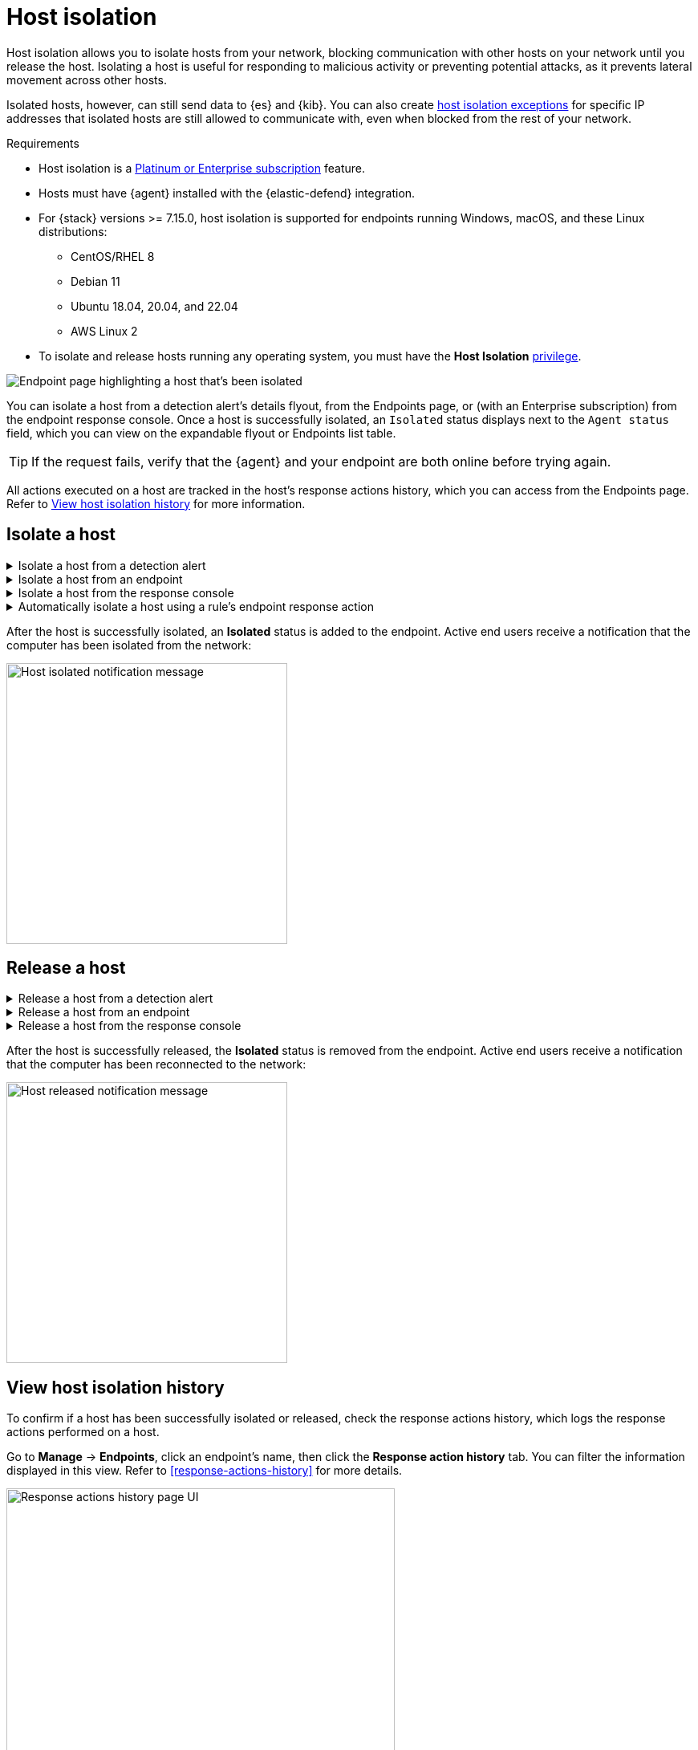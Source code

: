 [[host-isolation-ov]]
[chapter, role="xpack"]
= Host isolation

:frontmatter-description: Host isolation allows you to cut off a host's network access until you release it.
:frontmatter-tags-products: [security, defend]
:frontmatter-tags-content-type: [how-to]
:frontmatter-tags-user-goals: [manage]

Host isolation allows you to isolate hosts from your network, blocking communication with other hosts on your network until you release the host. Isolating a host is useful for responding to malicious activity or preventing potential attacks, as it prevents lateral movement across other hosts. 

Isolated hosts, however, can still send data to {es} and {kib}. You can also create <<host-isolation-exceptions, host isolation exceptions>> for specific IP addresses that isolated hosts are still allowed to communicate with, even when blocked from the rest of your network.

.Requirements
[sidebar]
--
* Host isolation is a https://www.elastic.co/pricing[Platinum or Enterprise subscription] feature. 

* Hosts must have {agent} installed with the {elastic-defend} integration.

* For {stack} versions >= 7.15.0, host isolation is supported for endpoints running Windows, macOS, and these Linux distributions:

** CentOS/RHEL 8
** Debian 11
** Ubuntu 18.04, 20.04, and 22.04
** AWS Linux 2

* To isolate and release hosts running any operating system, you must have the *Host Isolation* <<endpoint-management-req,privilege>>.
--

[role="screenshot"]
image::images/isolated-host.png[Endpoint page highlighting a host that's been isolated]

You can isolate a host from a detection alert's details flyout, from the Endpoints page, or (with an Enterprise subscription) from the endpoint response console. Once a host is successfully isolated, an `Isolated` status displays next to the `Agent status` field, which you can view on the expandable flyout or Endpoints list table.

TIP: If the request fails, verify that the {agent} and your endpoint are both online before trying again.

All actions executed on a host are tracked in the host’s response actions history, which you can access from the Endpoints page. Refer to <<view-host-isolation-details, View host isolation history>> for more information.

[discrete]
[[isolate-a-host]]
== Isolate a host

.Isolate a host from a detection alert
[%collapsible]
====
. Open a detection alert:
* From the Alerts table or Timeline: Click *View details* (image:images/view-details-icon.png[View details icon,16,15]).
* From a case with an attached alert: Click *Show alert details* (*>*).
. Click *Take action -> Isolate host*.
. Enter a comment describing why you’re isolating the host (optional).
. Click *Confirm*.
====

.Isolate a host from an endpoint
[%collapsible]
====
. Go to *Manage -> Endpoints*, then either:
    * Select the appropriate endpoint in the *Endpoint* column, and click *Take action -> Isolate host* in the endpoint details flyout.
    * Click the *Actions* menu (*...*) on the appropriate endpoint, then select *Isolate host*.
. Enter a comment describing why you’re isolating the host (optional).
. Click *Confirm*.
====

.Isolate a host from the response console
[%collapsible]
====
NOTE: The response console is an https://www.elastic.co/pricing[Enterprise subscription] feature.

. Open the response console for the endpoint (*Manage* -> *Endpoints* -> *Actions* menu (*...*) -> *Respond*).
. Enter the `isolate` command and an optional comment in the input area, for example:
+
`isolate --comment "Isolate this host"`
. Press *Return*.
====

.Automatically isolate a host using a rule's endpoint response action
[%collapsible]
====
NOTE: The host isolation endpoint response action is an https://www.elastic.co/pricing[Enterprise subscription] feature. 

IMPORTANT: Be aware that automatic host isolation can result in unintended consequences, such as disrupting legitimate user activities or blocking critical business processes.

. Add an endpoint response action to a new or existing custom query rule. The endpoint response action will run whenever rule conditions are met: 
** *New rule*: On the last step of <<create-custom-rule,custom query rule>> creation, go to the Response Actions section and click the *Endpoint Security* icon.
** *Existing rule*: Edit the rule's settings, then go to the *Actions* tab. In the tab, click the *Endpoint Security* icon under the Response Actions section.
. Click the **Response action** field, then select **Isolate**.
. Enter a comment describing why you’re isolating the host (optional).
. To finish adding the response action, click **Create & enable rule** (for a new rule) or **Save changes** (for existing rules).
====

After the host is successfully isolated, an *Isolated* status is added to the endpoint. Active end users receive a notification that the computer has been isolated from the network:

[role="screenshot"]
image::images/host-isolated-notif.png[Host isolated notification message,350]

[discrete]
[[release-a-host]]
== Release a host

.Release a host from a detection alert
[%collapsible]
====
. Open a detection alert:
* From the Alerts table or Timeline: Click *View details* (image:images/view-details-icon.png[View details icon,16,15]).
* From a case with an attached alert: Click *Show alert details* (*>*).
. From the expandable flyout, click *Take action -> Release host*.
. Enter a comment describing why you're releasing the host (optional).
. Click *Confirm*.
====

.Release a host from an endpoint
[%collapsible]
====
. Go to *Manage -> Endpoints*, then either:
    * Select the appropriate endpoint in the *Endpoint* column, and click *Take action -> Release host* in the endpoint details flyout.
    * Click the *Actions* menu (*...*) on the appropriate endpoint, then select *Release host*.
. Enter a comment describing why you're releasing the host (optional).
. Click *Confirm*.
====

.Release a host from the response console
[%collapsible]
====
NOTE: The response console is an https://www.elastic.co/pricing[Enterprise subscription] feature.

. Open the response console for the endpoint (*Manage* -> *Endpoints* -> *Actions* menu (*...*) -> *Respond*).
. Enter the `release` command and an optional comment in the input area, for example:
+
`release --comment "Release this host"`
. Press *Return*.
====

After the host is successfully released, the *Isolated* status is removed from the endpoint. Active end users receive a notification that the computer has been reconnected to the network:

[role="screenshot"]
image::images/host-released-notif.png[Host released notification message,350]

[discrete]
[[view-host-isolation-details]]
== View host isolation history

To confirm if a host has been successfully isolated or released, check the response actions history, which logs the response actions performed on a host.

Go to *Manage* -> *Endpoints*, click an endpoint's name, then click the *Response action history* tab. You can filter the information displayed in this view. Refer to <<response-actions-history>> for more details.

[role="screenshot"]
image::images/response-actions-history-endpoint-details.png[Response actions history page UI,75%]
